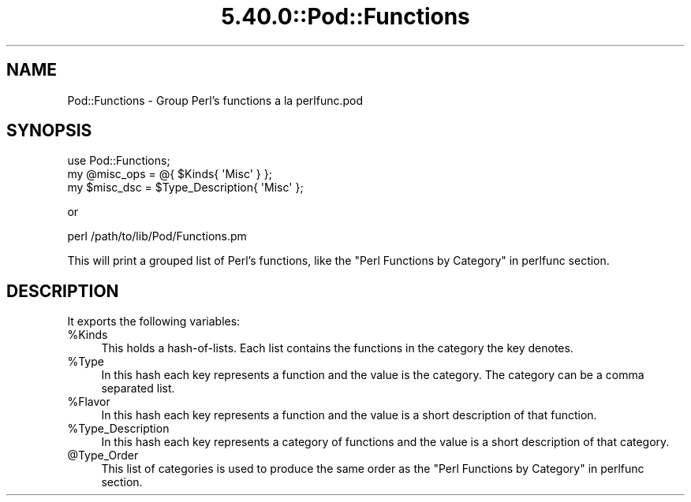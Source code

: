 .\" Automatically generated by Pod::Man 5.0102 (Pod::Simple 3.45)
.\"
.\" Standard preamble:
.\" ========================================================================
.de Sp \" Vertical space (when we can't use .PP)
.if t .sp .5v
.if n .sp
..
.de Vb \" Begin verbatim text
.ft CW
.nf
.ne \\$1
..
.de Ve \" End verbatim text
.ft R
.fi
..
.\" \*(C` and \*(C' are quotes in nroff, nothing in troff, for use with C<>.
.ie n \{\
.    ds C` ""
.    ds C' ""
'br\}
.el\{\
.    ds C`
.    ds C'
'br\}
.\"
.\" Escape single quotes in literal strings from groff's Unicode transform.
.ie \n(.g .ds Aq \(aq
.el       .ds Aq '
.\"
.\" If the F register is >0, we'll generate index entries on stderr for
.\" titles (.TH), headers (.SH), subsections (.SS), items (.Ip), and index
.\" entries marked with X<> in POD.  Of course, you'll have to process the
.\" output yourself in some meaningful fashion.
.\"
.\" Avoid warning from groff about undefined register 'F'.
.de IX
..
.nr rF 0
.if \n(.g .if rF .nr rF 1
.if (\n(rF:(\n(.g==0)) \{\
.    if \nF \{\
.        de IX
.        tm Index:\\$1\t\\n%\t"\\$2"
..
.        if !\nF==2 \{\
.            nr % 0
.            nr F 2
.        \}
.    \}
.\}
.rr rF
.\" ========================================================================
.\"
.IX Title "5.40.0::Pod::Functions 3"
.TH 5.40.0::Pod::Functions 3 2024-12-13 "perl v5.40.0" "Perl Programmers Reference Guide"
.\" For nroff, turn off justification.  Always turn off hyphenation; it makes
.\" way too many mistakes in technical documents.
.if n .ad l
.nh
.SH NAME
Pod::Functions \- Group Perl's functions a la perlfunc.pod
.SH SYNOPSIS
.IX Header "SYNOPSIS"
.Vb 1
\&    use Pod::Functions;
\&
\&    my @misc_ops = @{ $Kinds{ \*(AqMisc\*(Aq } };
\&    my $misc_dsc = $Type_Description{ \*(AqMisc\*(Aq };
.Ve
.PP
or
.PP
.Vb 1
\&    perl /path/to/lib/Pod/Functions.pm
.Ve
.PP
This will print a grouped list of Perl's functions, like the 
"Perl Functions by Category" in perlfunc section.
.SH DESCRIPTION
.IX Header "DESCRIPTION"
It exports the following variables:
.ie n .IP %Kinds 4
.el .IP \f(CW%Kinds\fR 4
.IX Item "%Kinds"
This holds a hash-of-lists. Each list contains the functions in the category
the key denotes.
.ie n .IP %Type 4
.el .IP \f(CW%Type\fR 4
.IX Item "%Type"
In this hash each key represents a function and the value is the category.
The category can be a comma separated list.
.ie n .IP %Flavor 4
.el .IP \f(CW%Flavor\fR 4
.IX Item "%Flavor"
In this hash each key represents a function and the value is a short 
description of that function.
.ie n .IP %Type_Description 4
.el .IP \f(CW%Type_Description\fR 4
.IX Item "%Type_Description"
In this hash each key represents a category of functions and the value is 
a short description of that category.
.ie n .IP @Type_Order 4
.el .IP \f(CW@Type_Order\fR 4
.IX Item "@Type_Order"
This list of categories is used to produce the same order as the
"Perl Functions by Category" in perlfunc section.
